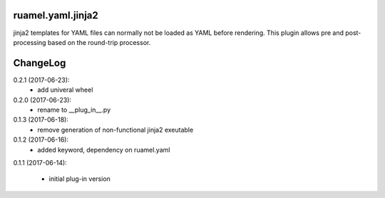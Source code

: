 
ruamel.yaml.jinja2
==================

jinja2 templates for YAML files can normally not be loaded as YAML before 
rendering. This plugin allows pre and post-processing based on the
round-trip processor.

ChangeLog
=========

.. should insert NEXT: at the beginning of line for next key

0.2.1 (2017-06-23):
  - add univeral wheel

0.2.0 (2017-06-23):
  - rename to __plug_in__.py

0.1.3 (2017-06-18):
  - remove generation of non-functional jinja2 exeutable

0.1.2 (2017-06-16):
  - added keyword, dependency on ruamel.yaml

0.1.1 (2017-06-14):

  - initial plug-in version

